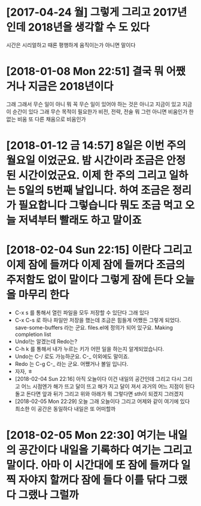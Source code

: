 * [2017-04-24 월] 그렇게 그리고 2017년인데 2018년을 생각할 수 도 있다

시간은 시리얼하고 때론 평행하게 움직이는가 아니면 말이다

* [2018-01-08 Mon 22:51] 결국 뭐 어쨌거나 지금은 2018년이다 

그래 그래서 무슨 일이 아니 뭐 꼭 무슨 일이 있어야 하는 것은 아니고 지금이 있고 지금 이 순간이 있다 그래 무슨 목적이 필요한가 비전, 전략, 전술 뭐 그런 아니면 비움인가 한 없는 비움 또 다른 채움으로 비움인가

* [2018-01-12 금 14:57] 8일은 이번 주의 월요일 이었군요. 밤 시간이라 조금은 안정된 시간이었군요. 이제 한 주의 그리고 일하는 5일의 5번째 날입니다. 하여 조금은 정리가 필요합니다 그렇습니다 뭐도 조금 먹고 오늘 저녁부터 빨래도 하고 말이죠
*  [2018-02-04 Sun 22:15] 이란다 그리고 이제 잠에 들꺼다 이제 잠에 들꺼다 조금의 주저함도 없이 말이다 그렇게 잠에 든다 오늘을 마무리 한다
- C-x s 를 통해서 열린 파일을 모두 저장할 수 있단다 그래 있다
- C-x C-s 로 하나 파일만 저장을 했는데 조금은 힘들게 어쨌든 그렇게 되었다. save-some-buffers 라는 군요. files.el에 정의가 되어 있구요. Making completion list
- Undo!는 알겠는데 Redo는?
- C-h k 를 통해서 내가 누르는 키가 어떤 일을 하는지 알게되었습니다.
- Undo는 C-/ 로도 가능하군요. C-_ 이외에도 말이죠.
- Redo 는 C-g C-_ 라는 군요. 어쨌거나 볼일 입니다.
- 자자, ㅎ
- [2018-02-04 Sun 22:16] 아직 오늘이다 이건 내일의 공간인데 그리고 다시 그리고 어느 시점엔가 해가 뜨고 달이 뜨고 해가 지고 달이 져서 과거의 어느 지점이 된다 돌고 돈다면 앞과 뒤가 그리고 위와 아래가 뭐 그렇다면 sth이 되겠지 그러겠지
- [2018-02-05 Mon 22:29] 오늘 그래 오늘이다 그리고 어제와 같이 여기에 있다 최소한 이 공간은 동일하다 내일은 또 어떠할까
* [2018-02-05 Mon 22:30] 여기는 내일의 공간이다 내일을 기록하다 여기는 그리고 말이다. 아마 이 시간대에 또 잠에 들꺼다 일찍 자야지 할꺼다 잠에 들다 이를 닦다 그랬다 그랬나 그럴까
